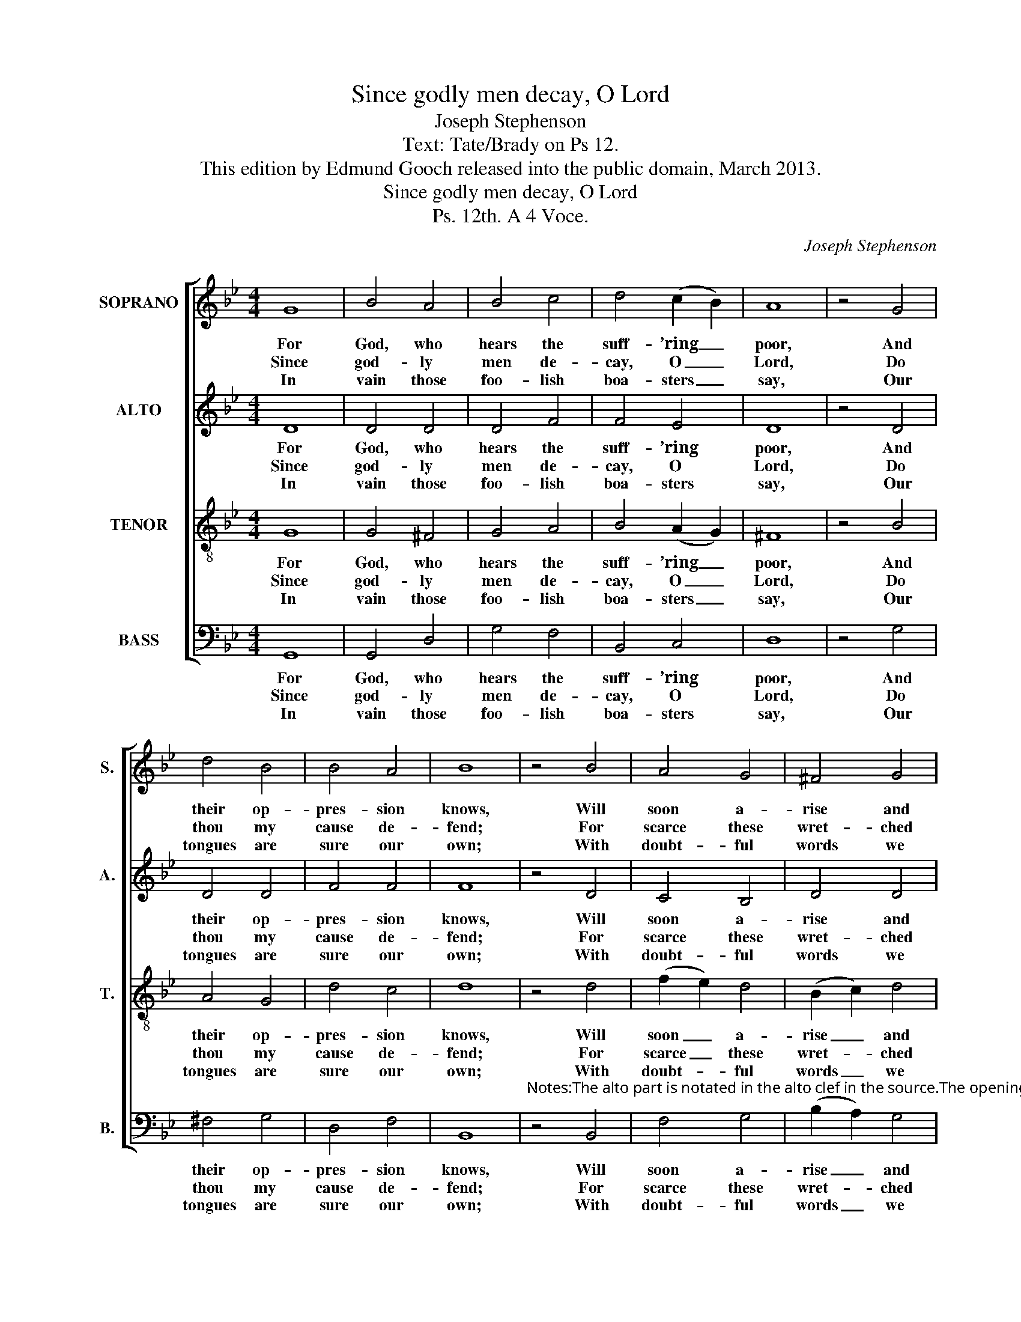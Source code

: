 X:1
T:Since godly men decay, O Lord
T:Joseph Stephenson
T:Text: Tate/Brady on Ps 12.
T:This edition by Edmund Gooch released into the public domain, March 2013.
T:Since godly men decay, O Lord
T:Ps. 12th. A 4 Voce.
C:Joseph Stephenson
Z:Text: Tate/Brady on Ps 12.
%%score [ 1 2 3 4 ]
L:1/8
M:4/4
K:Gmin
V:1 treble nm="SOPRANO" snm="S."
V:2 treble nm="ALTO" snm="A."
V:3 treble-8 transpose=-12 nm="TENOR" snm="T."
V:4 bass nm="BASS" snm="B."
V:1
 G8 | B4 A4 | B4 c4 | d4 (c2 B2) | A8 | z4 G4 | d4 B4 | B4 A4 | B8 | z4 B4 | A4 G4 | ^F4 G4 | %12
w: For|God, who|hears the|suff- ’ring _|poor,|And|their op-|pres- sion|knows,|Will|soon a-|rise and|
w: Since|god- ly|men de-|cay, O _|Lord,|Do|thou my|cause de-|fend;|For|scarce these|wret- ched|
w: In|vain those|foo- lish|boa- sters _|say,|Our|tongues are|sure our|own;|With|doubt- ful|words we|
 (B2 A2) G4 | ^F8 | z4 A4 | (B2 c2) (d2 c2) | (B2 A2) (G2 ^F2) | G8 |] %18
w: give _ them|rest,|In|spite _ of _|all _ their _|foes.|
w: times _ af-|ford|One|just _ and _|faith- * ful _|friend.|
w: will _ be-|tray,|And|be _ con- *|troll’d _ by _|none.|
V:2
 D8 | D4 D4 | D4 F4 | F4 E4 | D8 | z4 D4 | D4 D4 | F4 F4 | F8 | z4 D4 | C4 B,4 | D4 D4 | %12
w: For|God, who|hears the|suff- ’ring|poor,|And|their op-|pres- sion|knows,|Will|soon a-|rise and|
w: Since|god- ly|men de-|cay, O|Lord,|Do|thou my|cause de-|fend;|For|scarce these|wret- ched|
w: In|vain those|foo- lish|boa- sters|say,|Our|tongues are|sure our|own;|With|doubt- ful|words we|
 (G2 F2) D4 | D8 | z4 D4 | (G2 FE) F4 | (F2 E2) D4 | D8 |] %18
w: give _ them|rest,|In|spite _ _ of|all _ their|foes.|
w: times _ af-|ford|One|just _ _ and|faith- * ful|friend.|
w: will _ be-|tray,|And|be _ _ con-|troll’d _ by|none.|
V:3
 G8 | G4 ^F4 | G4 A4 | B4 (A2 G2) | ^F8 | z4 B4 | A4 G4 | d4 c4 | d8 | z4 d4 | (f2 e2) d4 | %11
w: For|God, who|hears the|suff- ’ring _|poor,|And|their op-|pres- sion|knows,|Will|soon _ a-|
w: Since|god- ly|men de-|cay, O _|Lord,|Do|thou my|cause de-|fend;|For|scarce _ these|
w: In|vain those|foo- lish|boa- sters _|say,|Our|tongues are|sure our|own;|With|doubt- * ful|
 (B2 c2) d4 | (e2 dc) B4 | A8 | z4 ^F4 | (G2 A2) (B2 c2) | (d2 c2) (B2 A2) | G8 |] %18
w: rise _ and|give _ _ them|rest,|In|spite _ of _|all _ their _|foes.|
w: wret- * ched|times _ _ af-|ford|One|just _ and _|faith- * ful _|friend.|
w: words _ we|will _ _ be-|tray,|And|be _ con- *|troll’d _ by _|none.|
V:4
 G,,8 | G,,4 D,4 | G,4 F,4 | B,,4 C,4 | D,8 | z4 G,4 | ^F,4 G,4 | D,4 F,4 | B,,8 | %9
w: For|God, who|hears the|suff- ’ring|poor,|And|their op-|pres- sion|knows,|
w: Since|god- ly|men de-|cay, O|Lord,|Do|thou my|cause de-|fend;|
w: In|vain those|foo- lish|boa- sters|say,|Our|tongues are|sure our|own;|
"^Notes:The alto part is notated in the alto clef in the source.The opening words of the first verse are given in the source, as ‘Since Godly Men decay &c.’, with the title 'Ps. 12th' alsoindicating the text, four stanzas of which have been underlaid editorially." z4 B,,4 | %10
w: Will|
w: For|
w: With|
 F,4 G,4 | (B,2 A,2) G,4 | (E,2 F,2) G,4 | D,8 | z4 D,4 | C,4 (B,,2 A,,2) | (B,,2 C,2) D,4 | %17
w: soon a-|rise _ and|give _ them|rest,|In|spite of _|all _ their|
w: scarce these|wret- * ched|times _ af-|ford|One|just and _|faith- * ful|
w: doubt- ful|words _ we|will _ be-|tray,|And|be con- *|troll’d _ by|
 G,,8 |] %18
w: foes.|
w: friend.|
w: none.|

